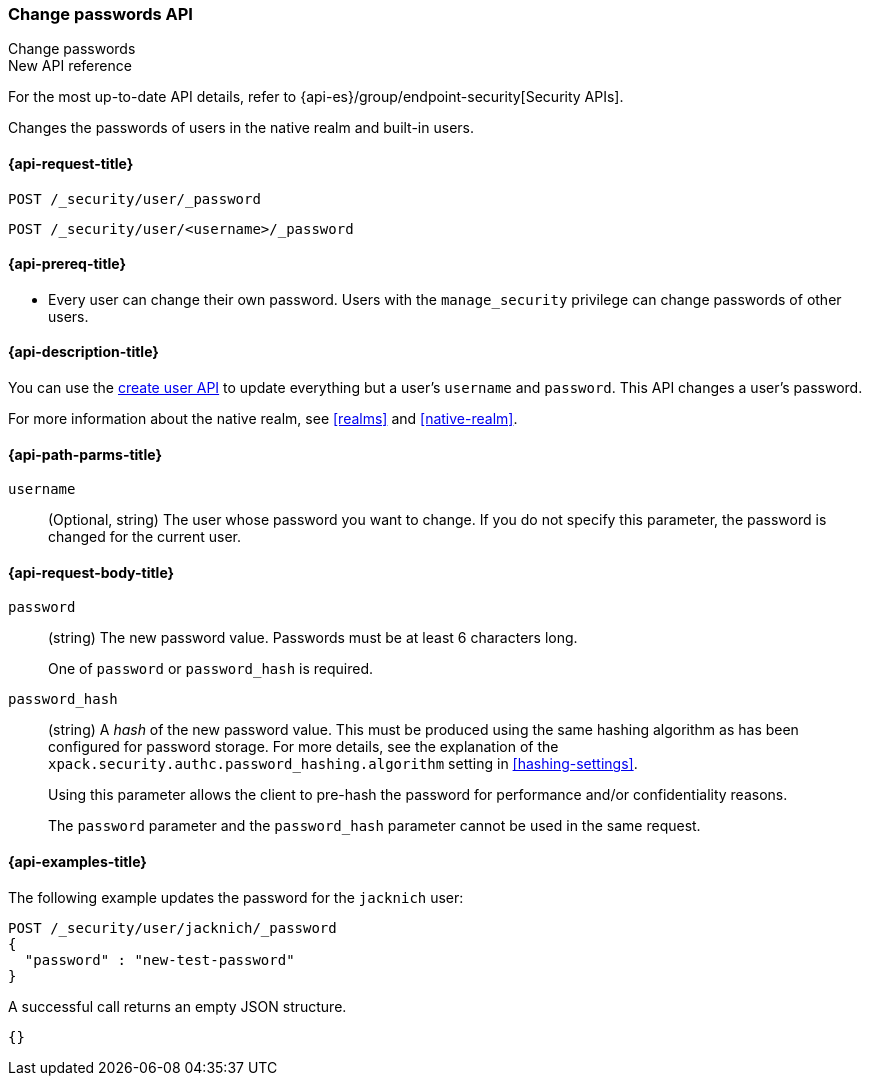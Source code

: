 [role="xpack"]
[[security-api-change-password]]
=== Change passwords API
++++
<titleabbrev>Change passwords</titleabbrev>
++++

.New API reference
[sidebar]
--
For the most up-to-date API details, refer to {api-es}/group/endpoint-security[Security APIs].
--

Changes the passwords of users in the native realm and built-in users.

[[security-api-change-password-request]]
==== {api-request-title}

`POST /_security/user/_password` +

`POST /_security/user/<username>/_password`


[[security-api-change-password-prereqs]]
==== {api-prereq-title}

* Every user can change their own password. Users with the `manage_security`
privilege can change passwords of other users.

[[security-api-change-password-desc]]
==== {api-description-title}

You can use the <<security-api-put-user,create user API>> to update everything
but a user's `username` and `password`. This API changes a user's password.

For more information about the native realm, see
<<realms>> and <<native-realm>>.


[[security-api-change-password-path-params]]
==== {api-path-parms-title}

`username`::
  (Optional, string) The user whose password you want to change. If you do not specify
  this parameter, the password is changed for the current user.


[[security-api-change-password-request-body]]
==== {api-request-body-title}

`password` ::
(string) The new password value. Passwords must be at least 6 characters long.
+
One of `password` or `password_hash` is required.

`password_hash` ::
(string) A _hash_ of the new password value. This must be produced using the
same hashing algorithm as has been configured for password storage. For more
details, see the explanation of the
`xpack.security.authc.password_hashing.algorithm` setting in
<<hashing-settings>>.
+
Using this parameter allows the client to pre-hash the password for
performance and/or confidentiality reasons.
+
The `password` parameter and the `password_hash` parameter cannot be
used in the same request.


[[security-api-change-password-example]]
==== {api-examples-title}

The following example updates the password for the `jacknich` user:

[source,console]
--------------------------------------------------
POST /_security/user/jacknich/_password
{
  "password" : "new-test-password"
}
--------------------------------------------------
// TEST[setup:jacknich_user]

A successful call returns an empty JSON structure.

[source,console-result]
--------------------------------------------------
{}
--------------------------------------------------
